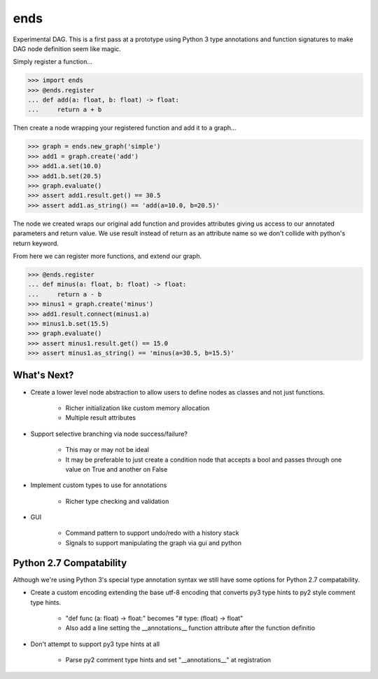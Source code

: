 ====
ends
====
Experimental DAG. This is a first pass at a prototype using Python 3 type
annotations and function signatures to make DAG node definition seem like
magic.

Simply register a function...

.. code-block:: python

    >>> import ends
    >>> @ends.register
    ... def add(a: float, b: float) -> float:
    ...     return a + b

Then create a node wrapping your registered function and add it to a graph...

.. code-block:: python

    >>> graph = ends.new_graph('simple')
    >>> add1 = graph.create('add')
    >>> add1.a.set(10.0)
    >>> add1.b.set(20.5)
    >>> graph.evaluate()
    >>> assert add1.result.get() == 30.5
    >>> assert add1.as_string() == 'add(a=10.0, b=20.5)'

The node we created wraps our original add function and provides attributes
giving us access to our annotated parameters and return value. We use result
instead of return as an attribute name so we don't collide with python's
return keyword.

From here we can register more functions, and extend our graph.

.. code-block:: python

    >>> @ends.register
    ... def minus(a: float, b: float) -> float:
    ...     return a - b
    >>> minus1 = graph.create('minus')
    >>> add1.result.connect(minus1.a)
    >>> minus1.b.set(15.5)
    >>> graph.evaluate()
    >>> assert minus1.result.get() == 15.0
    >>> assert minus1.as_string() == 'minus(a=30.5, b=15.5)'


What's Next?
============

- Create a lower level node abstraction to allow users to define nodes as classes and not just functions.

    + Richer initialization like custom memory allocation
    + Multiple result attributes

- Support selective branching via node success/failure?

    + This may or may not be ideal
    + It may be preferable to just create a condition node that accepts a bool and passes through one value on True and another on False

- Implement custom types to use for annotations

    + Richer type checking and validation

- GUI

    + Command pattern to support undo/redo with a history stack
    + Signals to support manipulating the graph via gui and python


Python 2.7 Compatability
========================
Although we're using Python 3's special type annotation syntax we still
have some options for Python 2.7 compatability.

- Create a custom encoding extending the base utf-8 encoding that converts py3 type hints to py2 style comment type hints.

    + "def func (a: float) -> float:" becomes "# type: (float) -> float"
    + Also add a line setting the \_\_annotations\_\_ function attribute after the function definitio

- Don't attempt to support py3 type hints at all

    + Parse py2 comment type hints and set "\_\_annotations\_\_" at registration
